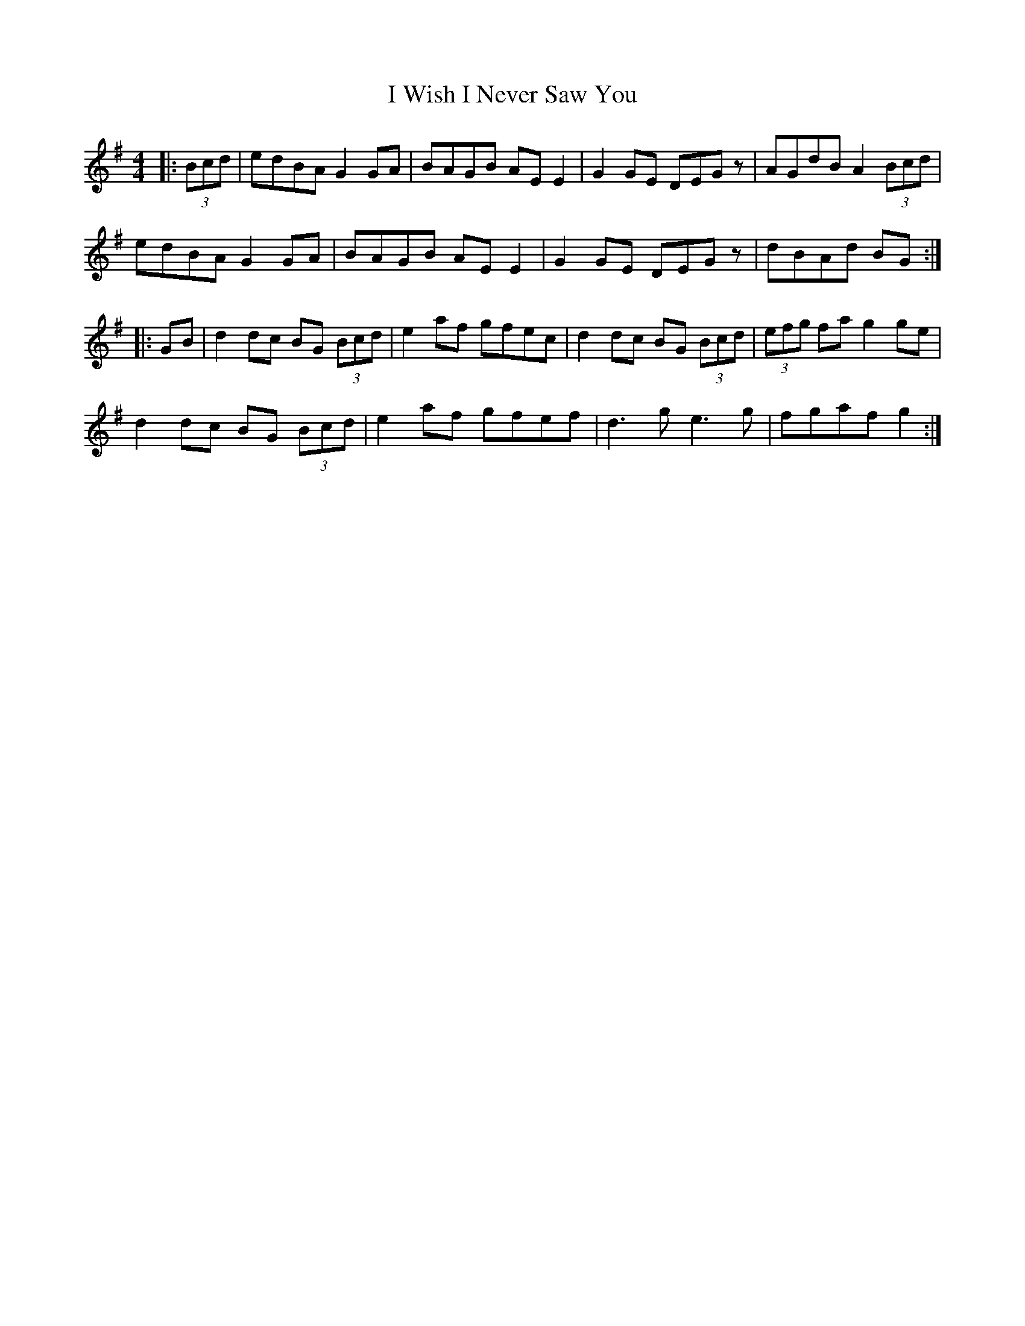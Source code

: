 X: 18625
T: I Wish I Never Saw You
R: reel
M: 4/4
K: Gmajor
|:(3Bcd|edBA G2GA|BAGB AEE2|G2GE DEGz|AGdB A2 (3Bcd|
edBA G2GA|BAGB AEE2|G2GE DEGz|dBAd BG:|
|:GB|d2dc BG (3Bcd|e2 af gfec|d2dc BG (3Bcd|(3efg fa g2ge|
d2dc BG (3Bcd|e2af gfef|d3g e3g|fgaf g2:|

